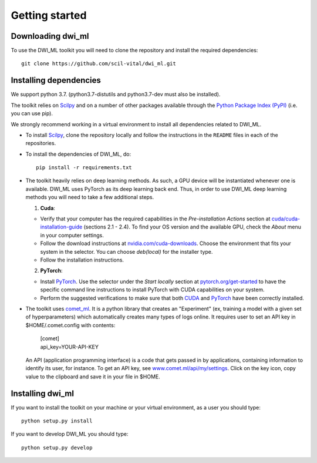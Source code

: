 Getting started
===============

Downloading dwi_ml
******************

To use the DWI_ML toolkit you will need to clone the repository and install the
required dependencies::

   git clone https://github.com/scil-vital/dwi_ml.git

Installing dependencies
***********************

We support python 3.7.  (python3.7-distutils and python3.7-dev must also be installed).

The toolkit relies on `Scilpy`_ and on a number of other packages available through the `Python Package Index (PyPI)`_ (i.e. you can use pip).

We strongly recommend working in a virtual environment to install all
dependencies related to DWI_ML.

- To install `Scilpy`_, clone the repository locally and follow the
  instructions in the ``README`` files in each of the repositories.

- To install the dependencies of DWI_ML, do::

   pip install -r requirements.txt

- The toolkit heavily relies on deep learning methods. As such, a GPU device
  will be instantiated whenever one is available. DWI_ML uses PyTorch as its
  deep learning back end. Thus, in order to use DWI_ML deep learning methods
  you will need to take a few additional steps.

  1. **Cuda**:

  - Verify that your computer has the required capabilities in the
    *Pre-installation Actions* section at `cuda/cuda-installation-guide <https://docs.nvidia.com/cuda/cuda-installation-guide-linux/index.html>`_
    (sections 2.1 - 2.4). To find your OS version and the available GPU, check
    the *About* menu in your computer settings.

  - Follow the download instructions at `nvidia.com/cuda-downloads <https://developer.nvidia.com/cuda-downloads>`_.
    Choose the environment that fits your system in the selector. You can choose
    *deb(local)* for the installer type.

  - Follow the installation instructions.

  2. **PyTorch**:

  - Install `PyTorch`_. Use the selector under the *Start locally* section at
    `pytorch.org/get-started <https://pytorch.org/get-started/locally/>`_ to
    have the specific command line instructions to install PyTorch with CUDA
    capabilities on your system.

  - Perform the suggested verifications to make sure that both `CUDA`_ and
    `PyTorch`_ have been correctly installed.

- The toolkit uses `comet_ml <https://www.comet.ml/docs/python-sdk/advanced/>`_.
  It is a python library that creates an "Experiment" (ex, training a model
  with a given set of hyperparameters) which automatically creates many types
  of logs online. It requires user to set an API key in $HOME/.comet.config
  with contents:

        | [comet]
        | api_key=YOUR-API-KEY

  An API (application programming interface) is a code that gets passed in by
  applications, containing information to identify its user, for instance. To
  get an API key, see `<www.comet.ml/api/my/settings>`_. Click on the key icon,
  copy value to the clipboard and save it in your file in $HOME.


Installing dwi_ml
*****************

If you want to install the toolkit on your machine or your virtual environment,
as a user you should type::

   python setup.py install

If you want to develop DWI_ML you should type::

   python setup.py develop


.. Links
.. Python-related tools
.. _`Python Package Index (PyPI)`: https://pypi.org

.. Toolkits/packages
.. _CUDA: https://developer.nvidia.com/cuda-zone
.. _PyTorch: https://pytorch.org>`
.. _VITALabAi: https://bitbucket.org/vitalab/vitalabai_public
.. _Scilpy: https://github.com/scilus/scilpy
